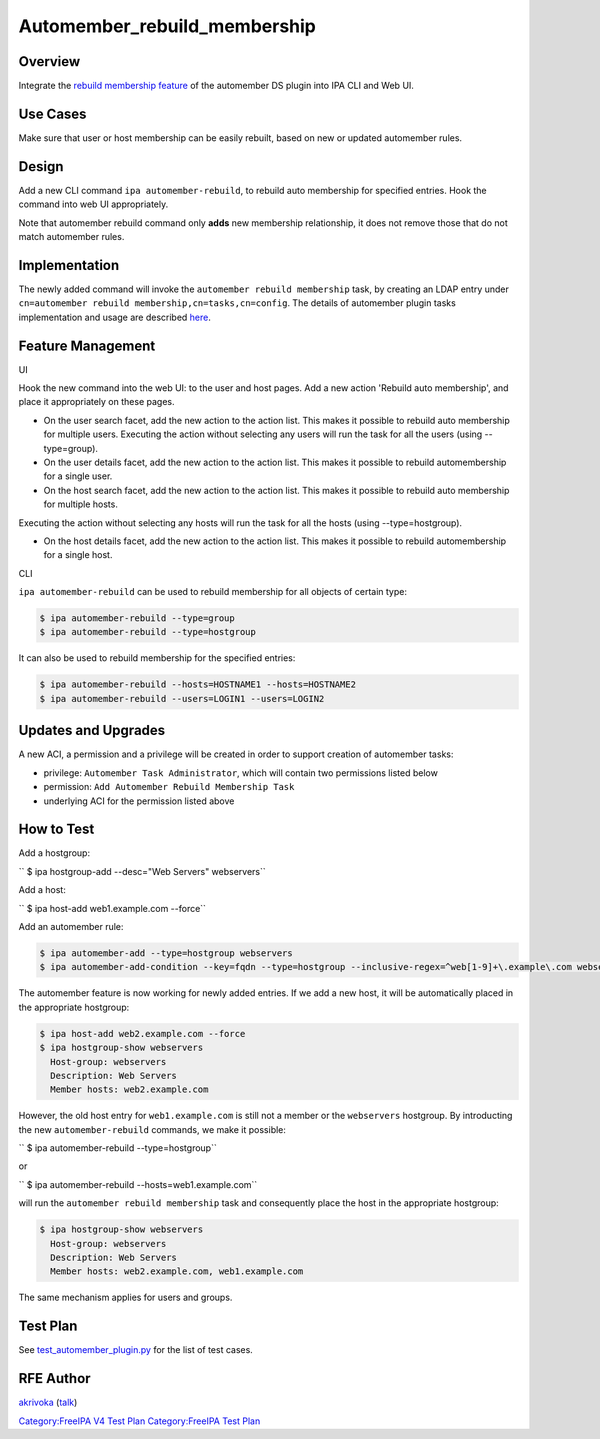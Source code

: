 Automember_rebuild_membership
=============================

Overview
--------

Integrate the `rebuild membership
feature <https://fedorahosted.org/389/ticket/20>`__ of the automember DS
plugin into IPA CLI and Web UI.



Use Cases
---------

Make sure that user or host membership can be easily rebuilt, based on
new or updated automember rules.

Design
------

Add a new CLI command ``ipa automember-rebuild``, to rebuild auto
membership for specified entries. Hook the command into web UI
appropriately.

Note that automember rebuild command only **adds** new membership
relationship, it does not remove those that do not match automember
rules.

Implementation
--------------

The newly added command will invoke the
``automember rebuild membership`` task, by creating an LDAP entry under
``cn=automember rebuild membership,cn=tasks,cn=config``. The details of
automember plugin tasks implementation and usage are described
`here <https://fedorahosted.org/389/ticket/20#comment:10>`__.



Feature Management
------------------

UI

Hook the new command into the web UI: to the user and host pages. Add a
new action 'Rebuild auto membership', and place it appropriately on
these pages.

-  On the user search facet, add the new action to the action list. This
   makes it possible to rebuild auto membership for multiple users.
   Executing the action without selecting any users will run the task
   for all the users (using --type=group).
-  On the user details facet, add the new action to the action list.
   This makes it possible to rebuild automembership for a single user.
-  On the host search facet, add the new action to the action list. This
   makes it possible to rebuild auto membership for multiple hosts.

Executing the action without selecting any hosts will run the task for
all the hosts (using --type=hostgroup).

-  On the host details facet, add the new action to the action list.
   This makes it possible to rebuild automembership for a single host.

CLI

``ipa automember-rebuild`` can be used to rebuild membership for all
objects of certain type:

.. code-block:: text

       $ ipa automember-rebuild --type=group
       $ ipa automember-rebuild --type=hostgroup

It can also be used to rebuild membership for the specified entries:

.. code-block:: text

       $ ipa automember-rebuild --hosts=HOSTNAME1 --hosts=HOSTNAME2
       $ ipa automember-rebuild --users=LOGIN1 --users=LOGIN2



Updates and Upgrades
--------------------

A new ACI, a permission and a privilege will be created in order to
support creation of automember tasks:

-  privilege: ``Automember Task Administrator``, which will contain two
   permissions listed below
-  permission: ``Add Automember Rebuild Membership Task``
-  underlying ACI for the permission listed above



How to Test
-----------

Add a hostgroup:

``   $ ipa hostgroup-add --desc="Web Servers" webservers``

Add a host:

``   $ ipa host-add web1.example.com --force``

Add an automember rule:

.. code-block:: text

       $ ipa automember-add --type=hostgroup webservers
       $ ipa automember-add-condition --key=fqdn --type=hostgroup --inclusive-regex=^web[1-9]+\.example\.com webservers

The automember feature is now working for newly added entries. If we add
a new host, it will be automatically placed in the appropriate
hostgroup:

.. code-block:: text

       $ ipa host-add web2.example.com --force
       $ ipa hostgroup-show webservers
         Host-group: webservers
         Description: Web Servers
         Member hosts: web2.example.com

However, the old host entry for ``web1.example.com`` is still not a
member or the ``webservers`` hostgroup. By introducting the new
``automember-rebuild`` commands, we make it possible:

``   $ ipa automember-rebuild --type=hostgroup``

or

``   $ ipa automember-rebuild --hosts=web1.example.com``

will run the ``automember rebuild membership`` task and consequently
place the host in the appropriate hostgroup:

.. code-block:: text

       $ ipa hostgroup-show webservers
         Host-group: webservers
         Description: Web Servers
         Member hosts: web2.example.com, web1.example.com

The same mechanism applies for users and groups.



Test Plan
---------

See
`test_automember_plugin.py <https://git.fedorahosted.org/cgit/freeipa.git/tree/ipatests/test_xmlrpc/test_automember_plugin.py?h=ipa-4-1>`__
for the list of test cases.



RFE Author
----------

`akrivoka <User:Akrivoka>`__ (`talk <User_talk:Akrivoka>`__)

`Category:FreeIPA V4 Test Plan <Category:FreeIPA_V4_Test_Plan>`__
`Category:FreeIPA Test Plan <Category:FreeIPA_Test_Plan>`__